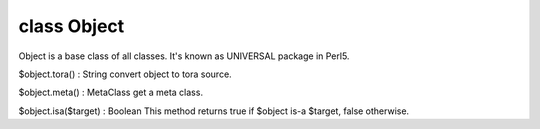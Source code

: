 class Object
=============

Object is a base class of all classes.
It's known as UNIVERSAL package in Perl5.
 

$object.tora() : String
convert object to tora source.
 

$object.meta() : MetaClass
get a meta class.
 

$object.isa($target) : Boolean
This method returns true if $object is-a $target, false otherwise.
 

